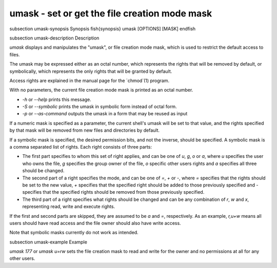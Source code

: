 umask - set or get the file creation mode mask
==========================================


\subsection umask-synopsis Synopsis
\fish{synopsis}
umask [OPTIONS] [MASK]
\endfish

\subsection umask-description Description

`umask` displays and manipulates the "umask", or file creation mode mask, which is used to restrict the default access to files.

The umask may be expressed either as an octal number, which represents the rights that will be removed by default, or symbolically, which represents the only rights that will be granted by default.

Access rights are explained in the manual page for the `chmod`(1) program.

With no parameters, the current file creation mode mask is printed as an octal number.

- `-h` or `--help` prints this message.

- `-S` or `--symbolic` prints the umask in symbolic form instead of octal form.

- `-p` or `--as-command` outputs the umask in a form that may be reused as input

If a numeric mask is specified as a parameter, the current shell's umask will be set to that value, and the rights specified by that mask will be removed from new files and directories by default.

If a symbolic mask is specified, the desired permission bits, and not the inverse, should be specified. A symbolic mask is a comma separated list of rights. Each right consists of three parts:

- The first part specifies to whom this set of right applies, and can be one of `u`, `g`, `o` or `a`, where `u` specifies the user who owns the file, `g` specifies the group owner of the file, `o` specific other users rights and `a` specifies all three should be changed.

- The second part of a right specifies the mode, and can be one of `=`, `+` or `-`, where `=` specifies that the rights should be set to the new value, `+` specifies that the specified right should be added to those previously specified and `-` specifies that the specified rights should be removed from those previously specified.

- The third part of a right specifies what rights should be changed and can be any combination of `r`, `w` and `x`, representing read, write and execute rights.

If the first and second parts are skipped, they are assumed to be `a` and `=`, respectively. As an example, `r,u+w` means all users should have read access and the file owner should also have write access.

Note that symbolic masks currently do not work as intended.


\subsection umask-example Example

`umask 177` or `umask u=rw` sets the file creation mask to read and write for the owner and no permissions at all for any other users.
